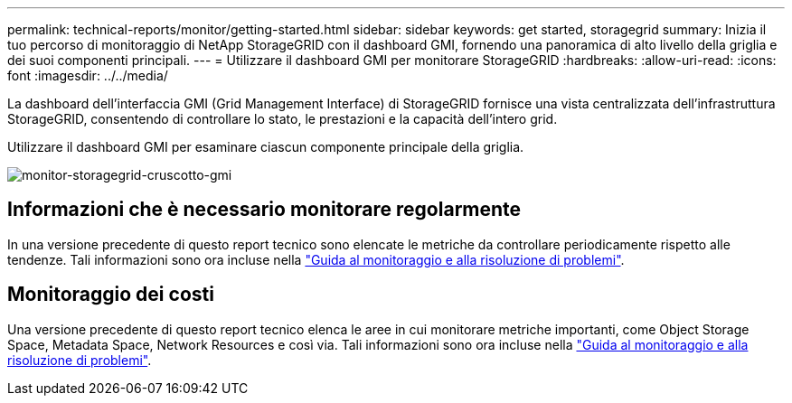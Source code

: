 ---
permalink: technical-reports/monitor/getting-started.html 
sidebar: sidebar 
keywords: get started, storagegrid 
summary: Inizia il tuo percorso di monitoraggio di NetApp StorageGRID con il dashboard GMI, fornendo una panoramica di alto livello della griglia e dei suoi componenti principali. 
---
= Utilizzare il dashboard GMI per monitorare StorageGRID
:hardbreaks:
:allow-uri-read: 
:icons: font
:imagesdir: ../../media/


[role="lead"]
La dashboard dell'interfaccia GMI (Grid Management Interface) di StorageGRID fornisce una vista centralizzata dell'infrastruttura StorageGRID, consentendo di controllare lo stato, le prestazioni e la capacità dell'intero grid.

Utilizzare il dashboard GMI per esaminare ciascun componente principale della griglia.

image:monitor/monitor-storagegrid-gmi-dashboard.png["monitor-storagegrid-cruscotto-gmi"]



== Informazioni che è necessario monitorare regolarmente

In una versione precedente di questo report tecnico sono elencate le metriche da controllare periodicamente rispetto alle tendenze. Tali informazioni sono ora incluse nella https://docs.netapp.com/us-en/storagegrid-118/landing-monitor-troubleshoot/index.html["Guida al monitoraggio e alla risoluzione di problemi"^].



== Monitoraggio dei costi

Una versione precedente di questo report tecnico elenca le aree in cui monitorare metriche importanti, come Object Storage Space, Metadata Space, Network Resources e così via. Tali informazioni sono ora incluse nella https://docs.netapp.com/us-en/storagegrid-118/landing-monitor-troubleshoot/index.html["Guida al monitoraggio e alla risoluzione di problemi"^].
